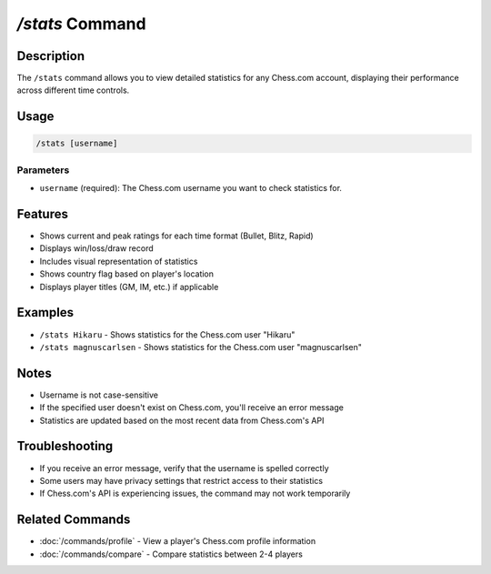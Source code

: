 `/stats` Command
==============

Description
----------
The ``/stats`` command allows you to view detailed statistics for any Chess.com account, displaying their performance across different time controls.

Usage
-----
.. code-block::

   /stats [username]

Parameters
~~~~~~~~~
* ``username`` (required): The Chess.com username you want to check statistics for.

Features
-------
* Shows current and peak ratings for each time format (Bullet, Blitz, Rapid)
* Displays win/loss/draw record
* Includes visual representation of statistics
* Shows country flag based on player's location
* Displays player titles (GM, IM, etc.) if applicable

Examples
--------
* ``/stats Hikaru`` - Shows statistics for the Chess.com user "Hikaru"
* ``/stats magnuscarlsen`` - Shows statistics for the Chess.com user "magnuscarlsen"

Notes
-----
* Username is not case-sensitive
* If the specified user doesn't exist on Chess.com, you'll receive an error message
* Statistics are updated based on the most recent data from Chess.com's API

Troubleshooting
--------------
* If you receive an error message, verify that the username is spelled correctly
* Some users may have privacy settings that restrict access to their statistics
* If Chess.com's API is experiencing issues, the command may not work temporarily

Related Commands
--------------
* :doc:`/commands/profile` - View a player's Chess.com profile information
* :doc:`/commands/compare` - Compare statistics between 2-4 players